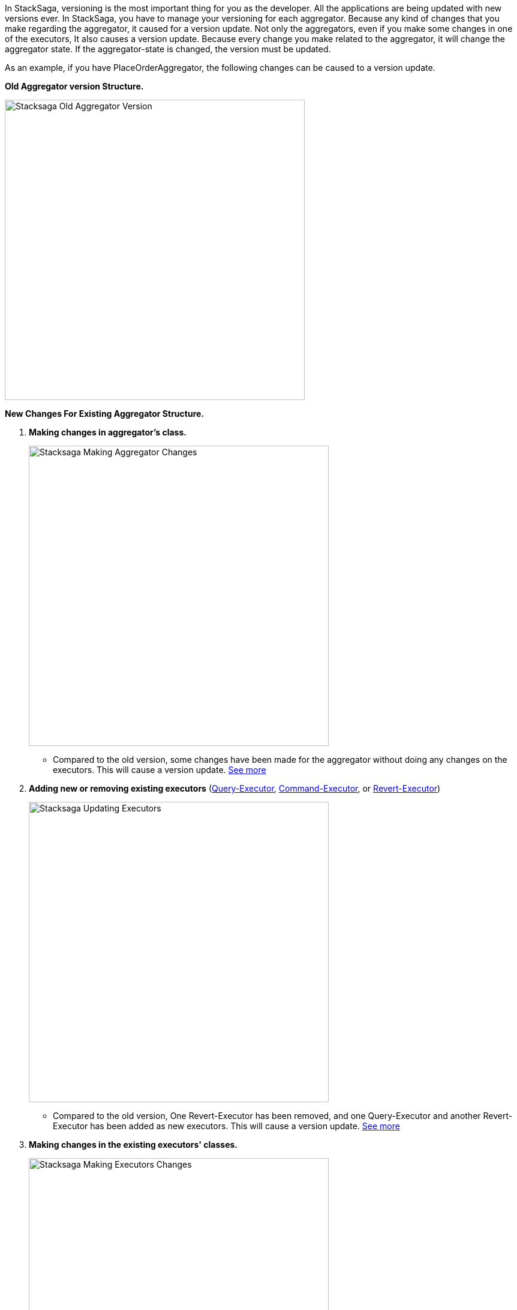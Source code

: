 In StackSaga, versioning is the most important thing for you as the developer.
All the applications are being updated with new versions ever.
In StackSaga, you have to manage your versioning for each aggregator.
Because any kind of changes that you make regarding the aggregator, it caused for a version update.
Not only the aggregators, even if you make some changes in one of the executors, It also causes a version update.
Because every change you make related to the aggregator, it will change the aggregator state.
If the aggregator-state is changed, the version must be updated.

As an example, if you have PlaceOrderAggregator, the following changes can be caused to a version update.

*Old Aggregator version Structure.*

image::resources/img/stacksaga-old-aggregator.drawio.svg[Stacksaga Old Aggregator Version,500]

*New Changes For Existing Aggregator Structure.*

. *Making changes in aggregator's class.*
+
image::resources/img/stacksaga-aggregator-change.drawio.svg[Stacksaga Making Aggregator Changes,500]
+
- Compared to the old version, some changes have been made for the aggregator without doing any changes on the executors.
This will cause a version update.
<<aggregator_oriented_casting_architecture,See more>>
. *Adding new or removing existing executors* (<<query_executor_architecture,Query-Executor>>, <<command_executor,Command-Executor>>, or <<revert_after_executor,Revert-Executor>>)
+
image::resources/img/stacksaga-executor-change.drawio.svg[Stacksaga Updating Executors,500]
+
- Compared to the old version, One Revert-Executor has been removed, and one Query-Executor and another Revert-Executor has been added as new executors.
This will cause a version update. <<executor_oriented_casting_architecture,See more>>
. *Making changes in the existing executors' classes.*
+
image::resources/img/stacksaga-executor-class-change.drawio.svg[Stacksaga Making Executors Changes,500]
+
- Compared to the old version, Some changes have been made for some existing executors without changing any executors.
This will cause a version update.
